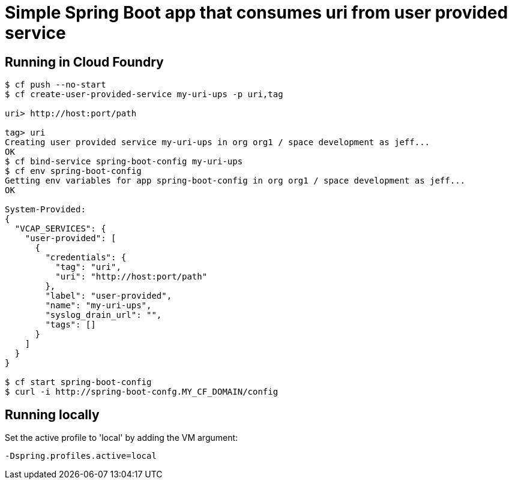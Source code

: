 = Simple Spring Boot app that consumes uri from user provided service

== Running in Cloud Foundry

[source,bash]
----
$ cf push --no-start
$ cf create-user-provided-service my-uri-ups -p uri,tag

uri> http://host:port/path

tag> uri
Creating user provided service my-uri-ups in org org1 / space development as jeff...
OK
$ cf bind-service spring-boot-config my-uri-ups
$ cf env spring-boot-config
Getting env variables for app spring-boot-config in org org1 / space development as jeff...
OK

System-Provided:
{
  "VCAP_SERVICES": {
    "user-provided": [
      {
        "credentials": {
          "tag": "uri",
          "uri": "http://host:port/path"
        },
        "label": "user-provided",
        "name": "my-uri-ups",
        "syslog_drain_url": "",
        "tags": []
      }
    ]
  }
}

$ cf start spring-boot-config
$ curl -i http://spring-boot-confg.MY_CF_DOMAIN/config
----

== Running locally
Set the active profile to 'local' by adding the VM argument: 
[source]
-Dspring.profiles.active=local
